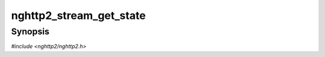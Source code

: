 
nghttp2_stream_get_state
========================

Synopsis
--------

*#include <nghttp2/nghttp2.h>*

.. function:: nghttp2_stream_proto_state nghttp2_stream_get_state(nghttp2_stream *stream)

    
    Returns state of *stream*.  The root stream retrieved by
    `nghttp2_session_get_root_stream()` will have stream state
    :enum:`nghttp2_stream_proto_state.NGHTTP2_STREAM_STATE_IDLE`.
